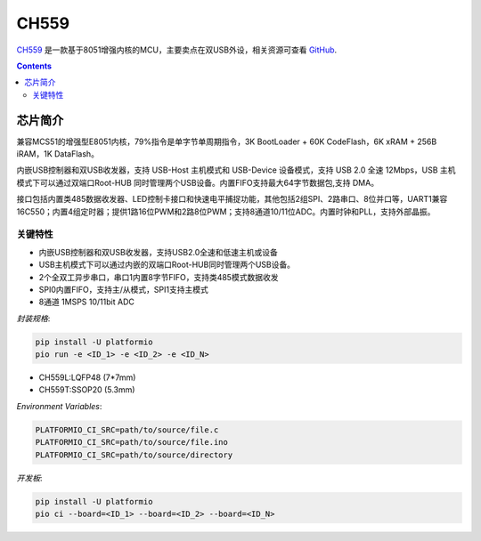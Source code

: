 
.. _wch_ch559:

CH559
==========

.. image:: ./images/CH559.png
    :target: https://github.com/SoCXin/CH559

`CH559 <http://www.wch.cn>`_  是一款基于8051增强内核的MCU，主要卖点在双USB外设，相关资源可查看
`GitHub <https://github.com/SoCXin/CH559>`_.

.. contents::

芯片简介
-----------

兼容MCS51的增强型E8051内核，79%指令是单字节单周期指令，3K BootLoader + 60K CodeFlash，6K xRAM + 256B iRAM，1K DataFlash。

内嵌USB控制器和双USB收发器，支持 USB-Host 主机模式和 USB-Device 设备模式，支持 USB 2.0 全速 12Mbps，USB 主机模式下可以通过双端口Root-HUB 同时管理两个USB设备。内置FIFO支持最大64字节数据包,支持 DMA。

接口包括内置类485数据收发器、LED控制卡接口和快速电平捕捉功能，其他包括2组SPI、2路串口、8位并口等，UART1兼容16C550；内置4组定时器；提供1路16位PWM和2路8位PWM；支持8通道10/11位ADC。内置时钟和PLL，支持外部晶振。

关键特性
^^^^^^^^^^^^^

* 内嵌USB控制器和双USB收发器，支持USB2.0全速和低速主机或设备
* USB主机模式下可以通过内嵌的双端口Root-HUB同时管理两个USB设备。
* 2个全双工异步串口，串口1内置8字节FIFO，支持类485模式数据收发
* SPI0内置FIFO，支持主/从模式，SPI1支持主模式
* 8通道 1MSPS 10/11bit ADC

`封装规格`:

.. code-block:: bash

    pip install -U platformio
    pio run -e <ID_1> -e <ID_2> -e <ID_N>

* CH559L:LQFP48 (7*7mm)
* CH559T:SSOP20 (5.3mm)

`Environment Variables`:

.. code-block:: bash

    PLATFORMIO_CI_SRC=path/to/source/file.c
    PLATFORMIO_CI_SRC=path/to/source/file.ino
    PLATFORMIO_CI_SRC=path/to/source/directory

`开发板`:

.. code-block:: bash

    pip install -U platformio
    pio ci --board=<ID_1> --board=<ID_2> --board=<ID_N>

.. image:: ./images/B_CH559.jpg
.. image:: ./images/B_CH559.jpg
    :target: https://item.taobao.com/item.htm?spm=a230r.1.14.21.2a2f27eex4iIfZ&id=578043172571&ns=1&abbucket=18#detail
